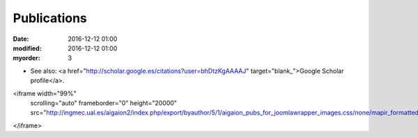 Publications
################


:date: 2016-12-12 01:00
:modified: 2016-12-12 01:00
:myorder: 3

* See also: <a href="http://scholar.google.es/citations?user=bhDtzKgAAAAJ" target="blank_">Google Scholar profile</a>.


.. embedhttp:: PRUEBA
    :width: 640

<iframe width="99%"
	scrolling="auto"
	frameborder="0" height="20000"
	src="http://ingmec.ual.es/aigaion2/index.php/export/byauthor/5/1/aigaion_pubs_for_joomlawrapper_images.css/none/mapir_formatted_image_list/type/none">
</iframe>
